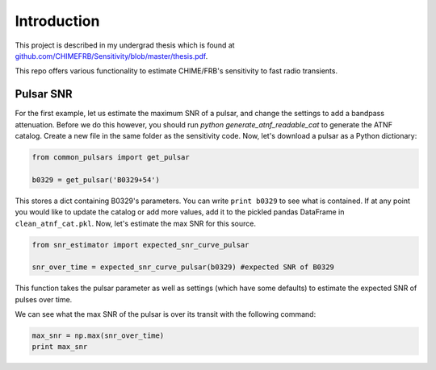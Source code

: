 .. _introduction::

Introduction
============

This project is described in my undergrad thesis
which is found at
`github.com/CHIMEFRB/Sensitivity/blob/master/thesis.pdf
<https://github.com/CHIMEFRB/Sensitivity/blob/master/thesis.pdf>`_.

This repo offers various functionality to estimate CHIME/FRB's
sensitivity to fast radio transients.

Pulsar SNR
----------

For the first example, let us estimate the maximum SNR
of a pulsar, and change the settings to add a bandpass attenuation.
Before we do this however, you should run `python generate_atnf_readable_cat`
to generate the ATNF catalog.
Create a new file in the same folder as the sensitivity code.
Now, let's download a pulsar as a Python dictionary:

.. code-block:: python
    
    from common_pulsars import get_pulsar
    
    b0329 = get_pulsar('B0329+54')


This stores a dict containing B0329's parameters. You
can write ``print b0329`` to see what is contained. If
at any point you would like to update the catalog or
add more values, add it to the pickled pandas DataFrame
in ``clean_atnf_cat.pkl``. Now, let's estimate the
max SNR for this source.

.. code-block:: python

    from snr_estimator import expected_snr_curve_pulsar

    snr_over_time = expected_snr_curve_pulsar(b0329) #expected SNR of B0329


This function takes the pulsar parameter as well as settings
(which have some defaults) to estimate the expected SNR of
pulses over time.

We can see what the max SNR of the pulsar is
over its transit with the following command:

.. code-block:: python

    max_snr = np.max(snr_over_time)
    print max_snr


